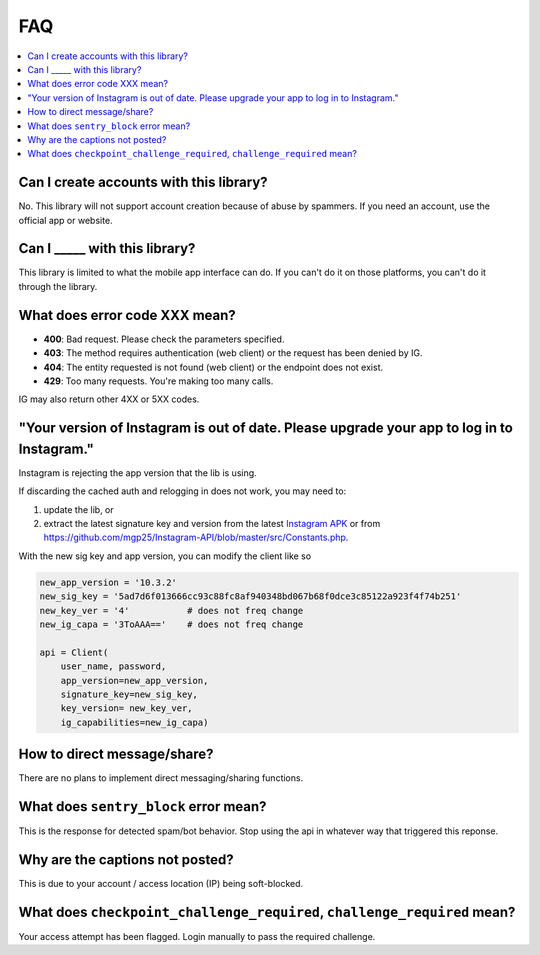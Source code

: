 .. _faq:

FAQ
===

.. contents::
   :local:
   :backlinks: top

Can I create accounts with this library?
----------------------------------------
No. This library will not support account creation because of abuse by spammers. If you need an account, use the official app or website.

Can I _____ with this library?
---------------------------------

This library is limited to what the mobile app interface can do. If you can't do it on those platforms, you can't do it through the library.

What does error code XXX mean?
------------------------------

- **400**: Bad request. Please check the parameters specified.
- **403**: The method requires authentication (web client) or the request has been denied by IG.
- **404**: The entity requested is not found (web client) or the endpoint does not exist.
- **429**: Too many requests. You're making too many calls.

IG may also return other 4XX or 5XX codes.

"Your version of Instagram is out of date. Please upgrade your app to log in to Instagram."
-------------------------------------------------------------------------------------------

Instagram is rejecting the app version that the lib is using. 

If discarding the cached auth and relogging in does not work, you may need to:

#. update the lib, or 
#. extract the latest signature key and version from the latest `Instagram APK`_ or from https://github.com/mgp25/Instagram-API/blob/master/src/Constants.php.

.. _Instagram APK: http://www.apkmirror.com/apk/instagram/instagram-instagram

With the new sig key and app version, you can modify the client like so

.. code-block:: python

    new_app_version = '10.3.2'
    new_sig_key = '5ad7d6f013666cc93c88fc8af940348bd067b68f0dce3c85122a923f4f74b251'
    new_key_ver = '4'           # does not freq change
    new_ig_capa = '3ToAAA=='    # does not freq change

    api = Client(
        user_name, password,
        app_version=new_app_version,
        signature_key=new_sig_key,
        key_version= new_key_ver,
        ig_capabilities=new_ig_capa)

How to direct message/share?
----------------------------
There are no plans to implement direct messaging/sharing functions.

What does ``sentry_block`` error mean?
--------------------------------------
This is the response for detected spam/bot behavior. Stop using the api in whatever way that triggered this reponse.

Why are the captions not posted?
--------------------------------
This is due to your account / access location (IP) being soft-blocked.

What does ``checkpoint_challenge_required``, ``challenge_required`` mean?
-------------------------------------------------------------------------
Your access attempt has been flagged. Login manually to pass the required challenge.

